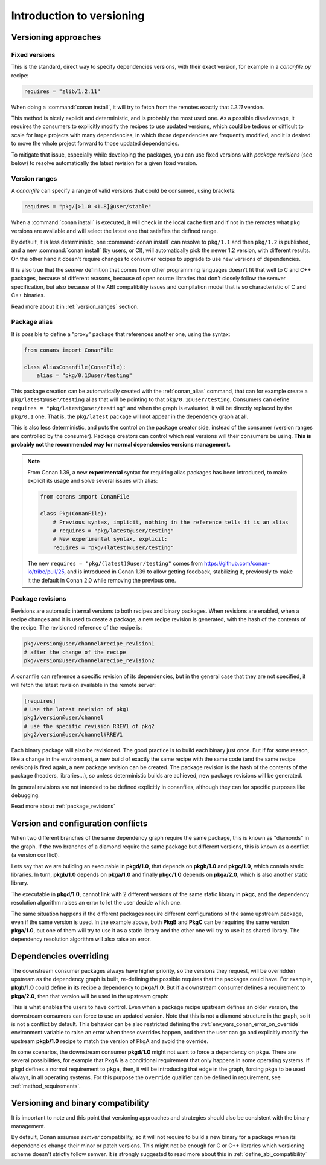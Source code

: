 .. _versioning_introduction:

Introduction to versioning
==========================

Versioning approaches
---------------------

Fixed versions
++++++++++++++

This is the standard, direct way to specify dependencies versions, with their exact
version, for example in a *conanfile.py* recipe:

.. code-block:: python

    requires = "zlib/1.2.11"

When doing a :command:`conan install`, it will try to fetch from the remotes exactly
that *1.2.11* version.

This method is nicely explicit and deterministic, and is probably the most used one.
As a possible disadvantage, it requires the consumers to explicitly modify the recipes
to use updated versions, which could be tedious or difficult to scale for large projects
with many dependencies, in which those dependencies are frequently modified, and
it is desired to move the whole project forward to those updated dependencies.

To mitigate that issue, especially while developing the packages, you can use fixed versions with
`package revisions` (see below) to resolve automatically the latest revision for a given fixed
version.


Version ranges
++++++++++++++

A *conanfile* can specify a range of valid versions that could be consumed, using brackets:

..  code-block:: python

      requires = "pkg/[>1.0 <1.8]@user/stable"

When a :command:`conan install` is executed, it will check in the local cache first and if
not in the remotes what ``pkg`` versions are available and will select the latest one
that satisfies the defined range.

By default, it is less deterministic, one :command:`conan install` can resolve to ``pkg/1.1`` and
then ``pkg/1.2`` is published, and a new :command:`conan install` (by users, or CI), will automatically
pick the newer 1.2 version, with different results. On the other hand it doesn't require
changes to consumer recipes to upgrade to use new versions of dependencies.

It is also true that the *semver* definition that comes from other programming languages
doesn't fit that well to C and C++ packages, because of different reasons, because of
open source libraries that don't closely follow the semver specification, but also because
of the ABI compatibility issues and compilation model that is so characteristic of C and C++ binaries.

Read more about it in :ref:`version_ranges` section.

Package alias
+++++++++++++

It is possible to define a "proxy" package that references another one, using the syntax:

.. code-block:: python

    from conans import ConanFile

    class AliasConanfile(ConanFile):
        alias = "pkg/0.1@user/testing"

This package creation can be automatically created with the :ref:`conan_alias` command, that
can for example create a ``pkg/latest@user/testing`` alias that will be pointing to that
``pkg/0.1@user/testing``. Consumers can define ``requires = "pkg/latest@user/testing"`` and
when the graph is evaluated, it will be directly replaced by the ``pkg/0.1`` one. That is,
the ``pkg/latest`` package will not appear in the dependency graph at all.

This is also less deterministic, and puts the control on the package creator side, instead of
the consumer (version ranges are controlled by the consumer). Package creators can control
which real versions will their consumers be using. **This is probably not the recommended way
for normal dependencies versions management.**

.. note::

    From Conan 1.39, a new **experimental** syntax for requiring alias packages has been
    introduced, to make explicit its usage and solve several issues with alias:

    .. code-block:: python

        from conans import ConanFile

        class Pkg(ConanFile):
            # Previous syntax, implicit, nothing in the reference tells it is an alias
            # requires = "pkg/latest@user/testing"
            # New experimental syntax, explicit:
            requires = "pkg/(latest)@user/testing"

    The new ``requires = "pkg/(latest)@user/testing"`` comes from https://github.com/conan-io/tribe/pull/25,
    and is introduced in Conan 1.39 to allow getting feedback, stabilizing it, previously to make it the
    default in Conan 2.0 while removing the previous one.


Package revisions
+++++++++++++++++

Revisions are automatic internal versions to both recipes and binary packages.
When revisions are enabled, when a recipe changes and it is used to
create a package, a new recipe revision is generated, with the hash of the
contents of the recipe. The revisioned reference of the recipe is:

.. code-block:: text

    pkg/version@user/channel#recipe_revision1
    # after the change of the recipe
    pkg/version@user/channel#recipe_revision2

A conanfile can reference a specific revision of its dependencies, but in
the general case that they are not specified, it will fetch the latest
revision available in the remote server:

.. code-block:: text

    [requires]
    # Use the latest revision of pkg1
    pkg1/version@user/channel
    # use the specific revision RREV1 of pkg2
    pkg2/version@user/channel#RREV1

Each binary package will also be revisioned. The good practice is to build each
binary just once. But if for some reason, like a change in the environment, a new
build of exactly the same recipe with the same code (and the same recipe revision)
is fired again, a new package revision can be created. The package revision
is the hash of the contents of the package (headers, libraries...), so unless
deterministic builds are achieved, new package revisions will be generated.

In general revisions are not intended to be defined explicitly in conanfiles,
although they can for specific purposes like debugging.

Read more about :ref:`package_revisions`


Version and configuration conflicts
-----------------------------------

When two different branches of the same dependency graph require the same package,
this is known as "diamonds" in the graph. If the two branches of a diamond require
the same package but different versions, this is known as a conflict (a version conflict).

Lets say that we are building an executable in **pkgd/1.0**, that depends on **pkgb/1.0** and **pkgc/1.0**,
which contain static libraries. In turn, **pkgb/1.0** depends on **pkga/1.0** and finally **pkgc/1.0** depends on
**pkga/2.0**, which is also another static library.

The executable in **pkgd/1.0**, cannot link with 2 different versions of the same static library in **pkgc**, and the dependency resolution algorithm raises an error to let the
user decide which one.

.. image:: ../images/conan-graph_conflicts.png

The same situation happens if the different packages require different configurations of the same upstream package, even if the same version is used. In the example above, both **PkgB** and **PkgC** can be requiring the same version **pkga/1.0**, but one of them will try to use it as a static library and the other one will try to use it as shared library.
The dependency resolution algorithm will also raise an error.

Dependencies overriding
-----------------------

The downstream consumer packages always have higher priority, so the versions they request, will be overridden upstream as the dependency graph is built, re-defining the possible requires that the packages could have. For example, **pkgb/1.0** could define in its recipe a dependency to **pkga/1.0**. But if a downstream consumer defines a requirement to **pkga/2.0**, then that version will be used in the upstream graph:

.. image:: ../images/conan-graph_override.png

This is what enables the users to have control. Even when a package recipe upstream defines an older version, the downstream consumers can force to use an updated version. Note that this is not a diamond structure in the graph, so it is not a conflict by default. This behavior can be also restricted defining the :ref:`env_vars_conan_error_on_override` environment variable to raise an error when these overrides happen, and then the user can go and explicitly modify the upstream **pkgb/1.0** recipe to match the version of PkgA and avoid the override.

In some scenarios, the downstream consumer **pkgd/1.0** might not want to force a dependency on ``pkga``. There are several possibilities, for example that PkgA is a conditional requirement that only happens in some operating systems. If ``pkgd`` defines a normal requirement to ``pkga``, then, it will be introducing that edge in the graph, forcing pkga to be used always, in all operating systems. For this purpose the ``override`` qualifier can be defined in requirement, see :ref:`method_requirements`.


Versioning and binary compatibility
-----------------------------------

It is important to note and this point that versioning approaches and strategies should also be
consistent with the binary management.

By default, Conan assumes *semver* compatibility, so it will not require to build a new binary for a package when its dependencies change their minor or patch versions. This might not be enough for C or C++ libraries which versioning scheme doesn't strictly follow semver. It is strongly suggested to read more about this in :ref:`define_abi_compatibility`

